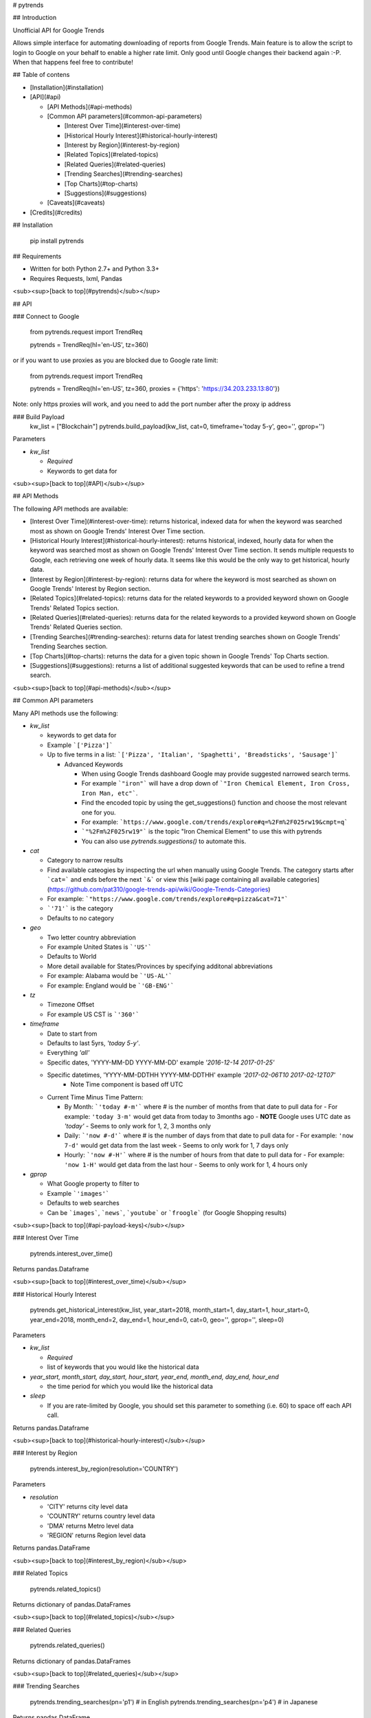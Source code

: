 # pytrends

## Introduction

Unofficial API for Google Trends

Allows simple interface for automating downloading of reports from Google Trends. Main feature is to allow the script to login to Google on your behalf to enable a higher rate limit. Only good until Google changes their backend again :-P. When that happens feel free to contribute!


## Table of contens

* [Installation](#installation)

* [API](#api)

  * [API Methods](#api-methods)

  * [Common API parameters](#common-api-parameters)

    * [Interest Over Time](#interest-over-time)
    * [Historical Hourly Interest](#historical-hourly-interest)
    * [Interest by Region](#interest-by-region)
    * [Related Topics](#related-topics)
    * [Related Queries](#related-queries)
    * [Trending Searches](#trending-searches)
    * [Top Charts](#top-charts)
    * [Suggestions](#suggestions)

  * [Caveats](#caveats)

* [Credits](#credits)

## Installation

    pip install pytrends

## Requirements

* Written for both Python 2.7+ and Python 3.3+
* Requires Requests, lxml, Pandas

<sub><sup>[back to top](#pytrends)</sub></sup>

## API

### Connect to Google

    from pytrends.request import TrendReq

    pytrends = TrendReq(hl='en-US', tz=360)

or if you want to use proxies as you are blocked due to Google rate limit:


    from pytrends.request import TrendReq

    pytrends = TrendReq(hl='en-US', tz=360, proxies = {'https': 'https://34.203.233.13:80'})

Note: only https proxies will work, and you need to add the port number after the proxy ip address

### Build Payload
    kw_list = ["Blockchain"]
    pytrends.build_payload(kw_list, cat=0, timeframe='today 5-y', geo='', gprop='')

Parameters

* `kw_list`

  - *Required*
  - Keywords to get data for


<sub><sup>[back to top](#API)</sub></sup>

## API Methods

The following API methods are available:

* [Interest Over Time](#interest-over-time): returns historical, indexed data for when the keyword was searched most as shown on Google Trends' Interest Over Time section.

* [Historical Hourly Interest](#historical-hourly-interest): returns historical, indexed, hourly data for when the keyword was searched most as shown on Google Trends' Interest Over Time section. It sends multiple requests to Google, each retrieving one week of hourly data. It seems like this would be the only way to get historical, hourly data. 

* [Interest by Region](#interest-by-region): returns data for where the keyword is most searched as shown on Google Trends' Interest by Region section.

* [Related Topics](#related-topics): returns data for the related keywords to a provided keyword shown on Google Trends' Related Topics section.

* [Related Queries](#related-queries): returns data for the related keywords to a provided keyword shown on Google Trends' Related Queries section.

* [Trending Searches](#trending-searches): returns data for latest trending searches shown on Google Trends' Trending Searches section.

* [Top Charts](#top-charts): returns the data for a given topic shown in Google Trends' Top Charts section.

* [Suggestions](#suggestions): returns a list of additional suggested keywords that can be used to refine a trend search.

<sub><sup>[back to top](#api-methods)</sub></sup>

## Common API parameters

Many API methods use the following:

* `kw_list`

  - keywords to get data for
  - Example ```['Pizza']```
  - Up to five terms in a list: ```['Pizza', 'Italian', 'Spaghetti', 'Breadsticks', 'Sausage']```

    * Advanced Keywords

      - When using Google Trends dashboard Google may provide suggested narrowed search terms.
      - For example ```"iron"``` will have a drop down of ```"Iron Chemical Element, Iron Cross, Iron Man, etc"```.
      - Find the encoded topic by using the get_suggestions() function and choose the most relevant one for you.
      - For example: ```https://www.google.com/trends/explore#q=%2Fm%2F025rw19&cmpt=q```
      - ```"%2Fm%2F025rw19"``` is the topic "Iron Chemical Element" to use this with pytrends
      - You can also use `pytrends.suggestions()` to automate this.

* `cat`

  - Category to narrow results
  - Find available cateogies by inspecting the url when manually using Google Trends. The category starts after ```cat=``` and ends before the next ```&``` or view this [wiki page containing all available categories](https://github.com/pat310/google-trends-api/wiki/Google-Trends-Categories)
  - For example: ```"https://www.google.com/trends/explore#q=pizza&cat=71"```
  - ```'71'``` is the category
  - Defaults to no category

* `geo`

  - Two letter country abbreviation
  - For example United States is ```'US'```
  - Defaults to World
  - More detail available for States/Provinces by specifying additonal abbreviations
  - For example: Alabama would be ```'US-AL'```
  - For example: England would be ```'GB-ENG'```

* `tz`

  - Timezone Offset
  - For example US CST is ```'360'```

* `timeframe`

  - Date to start from
  - Defaults to last 5yrs, `'today 5-y'`.
  - Everything `'all'`
  - Specific dates, 'YYYY-MM-DD YYYY-MM-DD' example `'2016-12-14 2017-01-25'`
  - Specific datetimes, 'YYYY-MM-DDTHH YYYY-MM-DDTHH' example `'2017-02-06T10 2017-02-12T07'`
      - Note Time component is based off UTC

  - Current Time Minus Time Pattern:

    - By Month: ```'today #-m'``` where # is the number of months from that date to pull data for
      - For example: ``'today 3-m'`` would get data from today to 3months ago
      - **NOTE** Google uses UTC date as *'today'*
      - Seems to only work for 1, 2, 3 months only

    - Daily: ```'now #-d'``` where # is the number of days from that date to pull data for
      - For example: ``'now 7-d'`` would get data from the last week
      - Seems to only work for 1, 7 days only

    - Hourly: ```'now #-H'``` where # is the number of hours from that date to pull data for
      - For example: ``'now 1-H'`` would get data from the last hour
      - Seems to only work for 1, 4 hours only

* `gprop`

  - What Google property to filter to
  - Example ```'images'```
  - Defaults to web searches
  - Can be ```images```, ```news```, ```youtube``` or ```froogle``` (for Google Shopping results)


<sub><sup>[back to top](#api-payload-keys)</sub></sup>

### Interest Over Time

    pytrends.interest_over_time()

Returns pandas.Dataframe

<sub><sup>[back to top](#interest_over_time)</sub></sup>


### Historical Hourly Interest

    pytrends.get_historical_interest(kw_list, year_start=2018, month_start=1, day_start=1, hour_start=0, year_end=2018, month_end=2, day_end=1, hour_end=0, cat=0, geo='', gprop='', sleep=0)

Parameters 

* `kw_list`

  - *Required*
  - list of keywords that you would like the historical data

* `year_start, month_start, day_start, hour_start, year_end, month_end, day_end, hour_end`

  - the time period for which you would like the historical data

* `sleep`

  - If you are rate-limited by Google, you should set this parameter to something (i.e. 60) to space off each API call. 

Returns pandas.Dataframe

<sub><sup>[back to top](#historical-hourly-interest)</sub></sup>

### Interest by Region

    pytrends.interest_by_region(resolution='COUNTRY')

Parameters

* `resolution`

  - 'CITY' returns city level data
  - 'COUNTRY' returns country level data
  - 'DMA'  returns Metro level data
  - 'REGION'  returns Region level data

Returns pandas.DataFrame

<sub><sup>[back to top](#interest_by_region)</sub></sup>

### Related Topics

    pytrends.related_topics()

Returns dictionary of pandas.DataFrames

<sub><sup>[back to top](#related_topics)</sub></sup>

### Related Queries

    pytrends.related_queries()

Returns dictionary of pandas.DataFrames

<sub><sup>[back to top](#related_queries)</sub></sup>

### Trending Searches

	pytrends.trending_searches(pn='p1') # in English
	pytrends.trending_searches(pn='p4') # in Japanese

Returns pandas.DataFrame

<sub><sup>[back to top](#trending_searches)</sub></sup>

### Top Charts

    pytrends.top_charts(date, cid, geo='US', cat='')

Parameters

* `date`

  - *Required*
  - YYYYMM integer or string value
  - Example `'201611'` for November 2016 Top Chart data

* `cid`

  - *Required*
  - Topic to get data for
  - Only able to choose from those listed on https://www.google.com/trends/topcharts
  - Example the chart 'Baseketball players `cid` is `'basketball_players'`

Returns pandas.DataFrame

<sub><sup>[back to top](#top_charts)</sub></sup>

### Suggestions

    pytrends.suggestions(keyword)

Parameters

* `keyword`

  - *Required*
  - keyword to get suggestions for

Returns dictionary

<sub><sup>[back to top](#suggestions)</sub></sup>

### Categories

    pytrends.categories()

Returns dictionary

<sub><sup>[back to top](#suggestions)</sub></sup>

# Caveats

* This is not an official or supported API
* Google may change aggregation level for items with very large or very small search volume
* Google will send you an email saying that you had a new login after running this.
* Rate Limit is not publicly known, let me know if you have a consistent estimate
  * One user reports that 1,400 sequential requests of a 4 hours timeframe got them to the limit. (Replicated on 2 networks)
  * It has been tested, and 60 seconds of sleep between requests (successful or not) is the correct amount once you reach the limit.
* For certain configurations the dependency lib certifi requires the environment variable REQUESTS_CA_BUNDLE to be explicitly set and exported. This variable must contain the path where the ca-certificates are saved or a SSLError: [SSL: CERTIFICATE_VERIFY_FAILED] error is given at runtime. 

# Credits

* Major JSON revision ideas taken from pat310's JavaScript library

  - https://github.com/pat310/google-trends-api

* Connecting to google code heavily based off Stack Overflow post

  - http://stackoverflow.com/questions/6754709/logging-in-to-google-using-python

* With some ideas pulled from Matt Reid's Google Trends API

  - https://bitbucket.org/mattreid9956/google-trend-api/overview


